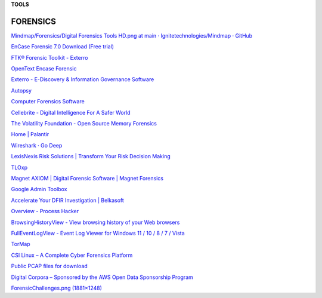 **TOOLS**

.. bookmarks::
FORENSICS
=============
`Mindmap/Forensics/Digital Forensics Tools HD.png at main ·
Ignitetechnologies/Mindmap ·
GitHub <https://github.com/Ignitetechnologies/Mindmap/blob/main/Forensics/Digital%20Forensics%20Tools%20HD.png>`__

`EnCase Forensic 7.0 Download (Free
trial) <https://encase-forensic.software.informer.com/7.0/>`__

`FTK® Forensic Toolkit -
Exterro <https://www.exterro.com/forensic-toolkit>`__

`OpenText Encase
Forensic <https://www.opentext.com/products/encase-forensic>`__

`Exterro - E-Discovery & Information Governance
Software <https://www.exterro.com/>`__

`Autopsy <https://www.sleuthkit.org/autopsy/>`__

`Computer Forensics
Software <https://www.x-ways.net/winhex/forensics.html>`__

`Cellebrite - Digital Intelligence For A Safer
World <https://cellebrite.com/en/home/>`__

`The Volatility Foundation - Open Source Memory
Forensics <https://www.volatilityfoundation.org/>`__

`Home \| Palantir <https://www.palantir.com/>`__

`Wireshark · Go Deep <https://www.wireshark.org/>`__

`LexisNexis Risk Solutions \| Transform Your Risk Decision
Making <https://risk.lexisnexis.com/>`__

`TLOxp <https://www.tlo.com/>`__

`Magnet AXIOM \| Digital Forensic Software \| Magnet
Forensics <https://www.magnetforensics.com/products/magnet-axiom/>`__

`Google Admin Toolbox <https://toolbox.googleapps.com/apps/main/>`__

`Accelerate Your DFIR Investigation \|
Belkasoft <https://belkasoft.com/>`__

`Overview - Process Hacker <https://processhacker.sourceforge.io/>`__

`BrowsingHistoryView - View browsing history of your Web
browsers <https://www.nirsoft.net/utils/browsing_history_view.html>`__

`FullEventLogView - Event Log Viewer for Windows 11 / 10 / 8 / 7 /
Vista <https://www.nirsoft.net/utils/full_event_log_view.html>`__

`TorMap <https://tormap.org/>`__

`CSI Linux – A Complete Cyber Forensics
Platform <https://csilinux.com/>`__

`Public PCAP files for
download <https://www.netresec.com/?page=PcapFiles>`__

`Digital Corpora – Sponsored by the AWS Open Data Sponsorship
Program <https://digitalcorpora.org/>`__

`ForensicChallenges.png
(1881×1248) <https://www.amanhardikar.com/mindmaps/ForensicChallenges.png>`__

